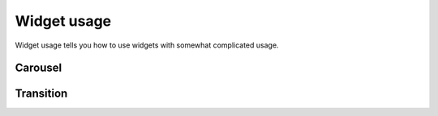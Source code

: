 Widget usage
=============================
Widget usage tells you how to use widgets with somewhat complicated usage.

Carousel
-------------
.. thumbnail:: /_static/tutorial/widget_usage/carousel_build.gif
  :width: 100%
  :group: Carousel usage

.. thumbnail:: /_static/tutorial/widget_usage/carousel_01.png
  :width: 100%
  :group: Carousel usage

.. thumbnail:: /_static/tutorial/widget_usage/carousel_02.png
  :width: 100%
  :group: Carousel usage

.. thumbnail:: /_static/tutorial/widget_usage/carousel_03.png
  :width: 100%
  :group: Carousel usage

.. thumbnail:: /_static/tutorial/widget_usage/carousel_04.png
  :width: 100%
  :group: Carousel usage

.. thumbnail:: /_static/tutorial/widget_usage/carousel_05.png
  :width: 100%
  :group: Carousel usage

.. thumbnail:: /_static/tutorial/widget_usage/carousel_06.png
  :width: 100%
  :group: Carousel usage

Transition
-------------
.. thumbnail:: /_static/tutorial/widget_usage/trans_build_new.gif
  :width: 100%
  :group: Transition usage

.. thumbnail:: /_static/tutorial/widget_usage/trans_01.png
  :width: 100%
  :group: Transition usage

.. thumbnail:: /_static/tutorial/widget_usage/trans_02.png
  :width: 100%
  :group: Transition usage

.. thumbnail:: /_static/tutorial/widget_usage/trans_03.png
  :width: 100%
  :group: Transition usage

.. thumbnail:: /_static/tutorial/widget_usage/trans_04.png
  :width: 100%
  :group: Transition usage

.. thumbnail:: /_static/tutorial/widget_usage/trans_05.png
  :width: 100%
  :group: Transition usage

.. thumbnail:: /_static/tutorial/widget_usage/trans_06.png
  :width: 100%
  :group: Transition usage
